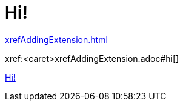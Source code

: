 [#hi]
= Hi!

xref:xrefAddingExtension.adoc[]

// anchor #hi is necessary, as it would otherwise not treat the part in front of it as a file
xref:<caret>xrefAddingExtension.adoc#hi[]

xref:#hi[]
